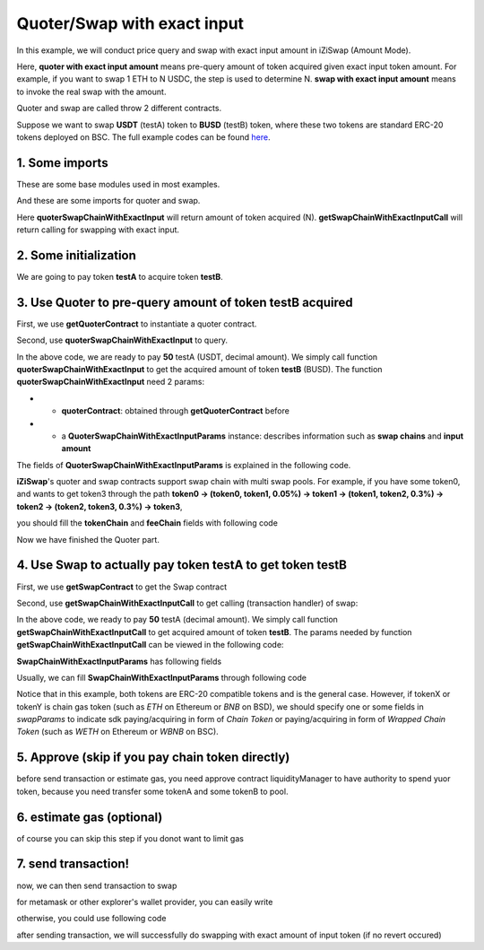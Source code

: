 Quoter/Swap with exact input
============================

In this example, we will conduct price query and swap with exact input amount in iZiSwap (Amount Mode).

Here, **quoter with exact input amount** means pre-query amount of token acquired given exact input token amount. For example, if you want to swap 1 ETH to N USDC, 
the step is used to determine N.
**swap with exact input amount** means to invoke the real swap with the amount.

Quoter and swap are called throw 2 different contracts.

Suppose we want to swap **USDT** (testA) token to **BUSD** (testB) token, where these two tokens are standard ERC-20 tokens deployed on BSC.
The full example codes can be found `here <https://github.com/izumiFinance/izumi-iZiSwap-sdk/blob/main/example/quoterAndSwap/quoterSwapChainWithExactInput.ts>`_.

1. Some imports
-----------------------------------------------------------

These are some base modules used in most examples.

.. code-block:: typescript
    :linenos:

    import Web3 from 'web3';
    import {privateKey} from '../../.secret'
    import { BigNumber } from 'bignumber.js'
    import {BaseChain, ChainId, initialChainTable} from 'iziswap-sdk/lib/base/types'
    import { amount2Decimal, fetchToken, getErc20TokenContract } from 'iziswap-sdk/lib/base/token/token';

And these are some imports for quoter and swap.

.. code-block:: typescript
    :linenos:

    import { SwapChainWithExactInputParams } from 'iziswap-sdk/lib/swap/types';
    import { QuoterSwapChainWithExactInputParams } from 'iziswap-sdk/lib/quoter/types';
    import { getSwapChainWithExactInputCall, getSwapContract } from 'iziswap-sdk/lib/swap/funcs';
    import { getQuoterContract, quoterSwapChainWithExactInput } from 'iziswap-sdk/lib/quoter/funcs';

Here **quoterSwapChainWithExactInput** will return amount of token acquired (N).
**getSwapChainWithExactInputCall** will return calling for swapping with exact input.

2. Some initialization
-----------------------------------------------------------

.. code-block:: typescript
    :linenos:

    const chain:BaseChain = initialChainTable[ChainId.BSC]
    const rpc = 'https://bsc-dataseed2.defibit.io/' //BSC network rpc node
    const web3 = new Web3(new Web3.providers.HttpProvider(rpc))
    const account =  web3.eth.accounts.privateKeyToAccount(YOUR_PRIVATE_KEY)  //Fill with your sk, dangerous, never to share 
    console.log('address: ', account.address)

    const testAAddress = '0x55d398326f99059ff775485246999027b3197955' // USDT
    const testBAddress = '0xe9e7CEA3DedcA5984780Bafc599bD69ADd087D56' // BUSD

    // TokenInfoFormatted of token 'USDT' and token 'BUSD'
    const testA = await fetchToken(testAAddress, chain, web3)
    const testB = await fetchToken(testBAddress, chain, web3)
    const fee = 400 // 400 means 0.04%

We are going to pay token **testA** to acquire token **testB**.

.. _quoter_swap_chain_with_exact_input_query:

3. Use Quoter to pre-query amount of token **testB** acquired
---------------------------------------------------------------

First, we use **getQuoterContract** to instantiate a quoter contract.

.. code-block:: typescript
    :linenos:

    const quoterAddress = '0x64b005eD986ed5D6aeD7125F49e61083c46b8e02' // Quoter address on BSC, more can be found in the deployed contracts section.
    const quoterContract = getQuoterContract(quoterAddress, web3)

Second, use **quoterSwapChainWithExactInput** to query.

.. code-block:: typescript
    :linenos:

    // swap 50 USDT -> BUSD
    const amountA = new BigNumber(50).times(10 ** testA.decimal)

    const params = {
        // pay testA to buy testB
        tokenChain: [testA, testB],
        feeChain: [fee],
        inputAmount: amountA.toFixed(0)
    } as QuoterSwapChainWithExactInputParams

    const {outputAmount} = await quoterSwapChainWithExactInput(quoterContract, params)

    const amountB = outputAmount
    const amountBDecimal = amount2Decimal(new BigNumber(amountB), testB)

    console.log(' amountA to pay: ', 50)
    console.log(' amountB to acquire: ', amountBDecimal)

In the above code, we are ready to pay **50** testA (USDT, decimal amount). 
We simply call function **quoterSwapChainWithExactInput** to get the acquired amount of token **testB** (BUSD).
The function **quoterSwapChainWithExactInput** need 2 params:

* - **quoterContract**: obtained through **getQuoterContract** before
* - a **QuoterSwapChainWithExactInputParams** instance: describes information such as **swap chains** and **input amount**

The fields of **QuoterSwapChainWithExactInputParams** is explained in the following code.

.. code-block:: typescript
    :linenos:

    export interface QuoterSwapChainWithExactInputParams {

        // input: tokenChain.first()
        // output: tokenChain.last()
        tokenChain: TokenInfoFormatted[];

        // feeChain[i] / 1e6 is feeTier
        // 3000 means 0.3%
        // (tokenChain[i], feeChain[i], tokenChain[i+1]) means i-th iZi-swap-pool in the swap chain
        // in that pool, tokenChain[i] is the token payed to the pool, tokenChain[i+1] is the token acquired from the pool
        // ofcourse, feeChain.length + 1 === tokenChain.length
        feeChain: number[];

        // 10-decimal format number, like 100, 150000, ...
        // or hex format number start with '0x'
        // amount = inputAmount / (10 ** inputToken.decimal)
        inputAmount: string;
    }

**iZiSwap**'s quoter and swap contracts support swap chain with multi swap pools.
For example, if you have some token0, and wants to get token3 through the path
**token0 -> (token0, token1, 0.05%) -> token1 -> (token1, token2, 0.3%) -> token2 -> (token2, token3, 0.3%) -> token3**, 

you should fill the **tokenChain** and **feeChain** fields with following code


.. code-block:: typescript
    :linenos:

    // here, token0..3 are TokenInfoFormatted
    params.tokenChain = [token0, token1, token2, token3]
    params.feeChain = [500, 3000, 3000]



Now we have finished the Quoter part. 

4. Use Swap to actually pay token **testA** to get token **testB**
----------------------------------------------------------------------

First, we use **getSwapContract** to get the Swap contract

.. code-block:: typescript
    :linenos:

    const swapAddress = '0xBd3bd95529e0784aD973FD14928eEDF3678cfad8' // Swap contract on BSC
    const swapContract = getSwapContract(swapAddress, web3)

Second, use **getSwapChainWithExactInputCall** to get calling (transaction handler) of swap:

.. code-block:: typescript
    :linenos:

    const swapParams = {
        ...params,
        // slippery is 1.5%
        // amountB is the pre-query result from Quoter
        minOutputAmount: new BigNumber(amountB).times(0.985).toFixed(0)
    } as SwapChainWithExactInputParams
    
    const gasPrice = '3000000000' //BSC default gas price

    const tokenA = testA
    const tokenB = testB
    const tokenAContract = getErc20TokenContract(tokenA.address, web3)
    const tokenBContract = getErc20TokenContract(tokenB.address, web3)

    const tokenABalanceBeforeSwap = await tokenAContract.methods.balanceOf(account.address).call()
    const tokenBBalanceBeforeSwap = await tokenBContract.methods.balanceOf(account.address).call()

    console.log('tokenABalanceBeforeSwap: ', tokenABalanceBeforeSwap)
    console.log('tokenBBalanceBeforeSwap: ', tokenBBalanceBeforeSwap)

    const {swapCalling, options} = getSwapChainWithExactInputCall(
        swapContract, 
        account.address, 
        chain, 
        swapParams, 
        gasPrice
    )

In the above code, we ready to pay **50** testA (decimal amount). We simply call function **getSwapChainWithExactInputCall** to get acquired amount of token **testB**.
The params needed by function **getSwapChainWithExactInputCall** can be viewed in the following code:

.. code-block:: typescript
    :linenos:

    /**
     * @param swapContract, swap contract, can be obtained through getSwapContract(...)
     * @param account, address of user
     * @param chain, object of BaseChain, describe which chain we are using
     * @param params, some settings of this swap, including swapchain, input amount, min required output amount
     * @param gasPrice, gas price of this swap transaction
     * @return swapCalling, calling of this swap transaction
     * @return options, options of this swap transaction, used in sending transaction
     */
    export const getSwapChainWithExactInputCall = (
        swapContract: Contract, 
        account: string,
        chain: BaseChain,
        params: SwapChainWithExactInputParams, 
        gasPrice: number | string
    ) : { swapCalling: any, options: any }

**SwapChainWithExactInputParams** has following fields

.. code-block:: typescript
    :linenos:

    export interface SwapChainWithExactInputParams {
        
        // input: tokenChain.first()
        // output: tokenChain.last()
        tokenChain: TokenInfoFormatted[];

        // feeChain[i] / 1e6 is feeTier
        // 3000 means 0.3%
        // (tokenChain[i], feeChain[i], tokenChain[i+1]) means i-th iZi-swap-pool in the swap chain
        // in that pool, tokenChain[i] is the token payed to the pool, tokenChain[i+1] is the token acquired from the pool
        // ofcourse, feeChain.length + 1 === tokenChain.length
        feeChain: number[];

        // 10-decimal format number, like 100, 150000, ...
        // or hex format number start with '0x'
        // amount = inputAmount / (10 ** inputToken.decimal)
        inputAmount: string;

        // if actual acquired amount < minOutputAmount, the transaction will be revert
        minOutputAmount: string;

        // who will get outputToken, default is payer
        recipient?: string;

        // latest timestamp to execute this swap transaction, default is 0xffffffff, 
        // etc max number of uint32, which is larger than latest unix-time
        deadline?: string;

        // default is false
        // when the input or output token is wbnb or weth or other wrapped chain-token
        // user wants to pay bnb/eth directly (send the transaction with value > 0) or acquire bnb/eth directly
        // if this field is undefined or false, user will send the swap calling with value > 0 or acquire bnb/eth directly
        // if this field is true, user will send the swap calling with value===0 and pay eth/bnb through weth/wbnb 
        //    like other erc-20 tokens or acquire weth/wbnb like other erc-20 tokens
        strictERC20Token?: boolean;
    }

Usually, we can fill **SwapChainWithExactInputParams** through following code

.. code-block:: typescript
    :linenos:

    const swapParams = {
        ...params,
        // slippery is 1.5%, here amountB is value returned from quoter
        minOutputAmount: new BigNumber(amountB).times(0.985).toFixed(0)
    } as SwapChainWithExactInputParams


Notice that in this example, both tokens are ERC-20 compatible tokens and is the general case. However,
if tokenX or tokenY is chain gas token (such as `ETH` on Ethereum or `BNB` on BSD),
we should specify one or some fields in `swapParams` to indicate sdk paying/acquiring in form of `Chain Token`
or paying/acquiring in form of `Wrapped Chain Token` (such as `WETH` on Ethereum or `WBNB` on BSC).

..
    In the sdk version 1.1.* or before, one should specify a field named `strictERC20Token` to indicate that.
    `true` for paying/acquiring token in form of `Wrapped Chain Token`, `false` for paying/acquiring in form of `Chain Token`.
    In the sdk version 1.2.* or later, you have two ways to indicate sdk. 

    The first way is as before, specifing `strictERC20Token` field.
    The second way is specifing `strictERC20Token` as undefined and specifying the corresponding token in this param as 
    `WETH` or `ETH`.


5. Approve (skip if you pay chain token directly)
---------------------------------------------------

before send transaction or estimate gas, you need approve contract liquidityManager to have authority to spend yuor token,
because you need transfer some tokenA and some tokenB to pool.

.. code-block:: typescript
    :linenos:

    // the approve interface abi of erc20 token
    const erc20ABI = [{
      "inputs": [
        {
          "internalType": "address",
          "name": "spender",
          "type": "address"
        },
        {
          "internalType": "uint256",
          "name": "amount",
          "type": "uint256"
        }
      ],
      "name": "approve",
      "outputs": [
        {
          "internalType": "bool",
          "name": "",
          "type": "bool"
        }
      ],
      "stateMutability": "nonpayable",
      "type": "function"
    }];
    // if tokenA is not chain token (BNB on bsc chain or ETH on eth chain...), we need transfer tokenA to pool
    // otherwise we can skip following codes
    {
        const tokenAContract = new web3.eth.Contract(erc20ABI, testAAddress);
        // you could approve a very large amount (much more greater than amount to transfer),
        // and don't worry about that because swapContract only transfer your token to pool with amount you specified and your token is safe
        // then you do not need to approve next time for this user's address
        const approveCalling = tokenAContract.methods.approve(
            swapAddress, 
            "0xffffffffffffffffffffffffffffffff"
        );
        // estimate gas
        const gasLimit = await mintCalling.estimateGas({from: account})
        // then send transaction to approve
        // you could simply use followiing line if you use metamask in your frontend code
        // otherwise, you should use the function "web3.eth.accounts.signTransaction"
        // notice that, sending transaction for approve may fail if you have approved the token to swapContract before
        // if you want to enlarge approve amount, you should refer to interface of erc20 token
        await approveCalling.send({gas: gasLimit})
    }

6. estimate gas (optional)
--------------------------

of course you can skip this step if you donot want to limit gas

.. code-block:: typescript
    :linenos:

    const gasLimit = await swapCalling.estimateGas(options)
    console.log('gas limit: ', gasLimit)

7. send transaction!
--------------------

now, we can then send transaction to swap

for metamask or other explorer's wallet provider, you can easily write

.. code-block:: typescript
    :linenos:

    await swapCalling.send({...options, gas: gasLimit})

otherwise, you could use following code

.. code-block:: typescript
    :linenos:

    // sign transaction
    // options is returned from getSwapChainWithExactInputCall
    const signedTx = await web3.eth.accounts.signTransaction(
        {
            ...options,
            to: swapAddress,
            data: swapCalling.encodeABI(),
            gas: new BigNumber(gasLimit * 1.1).toFixed(0, 2),
        }, 
        privateKey
    )
    // send transaction
    const tx = await web3.eth.sendSignedTransaction(signedTx.rawTransaction);
    console.log('tx: ', tx);

after sending transaction, we will successfully do swapping with exact amount of input token (if no revert occured)